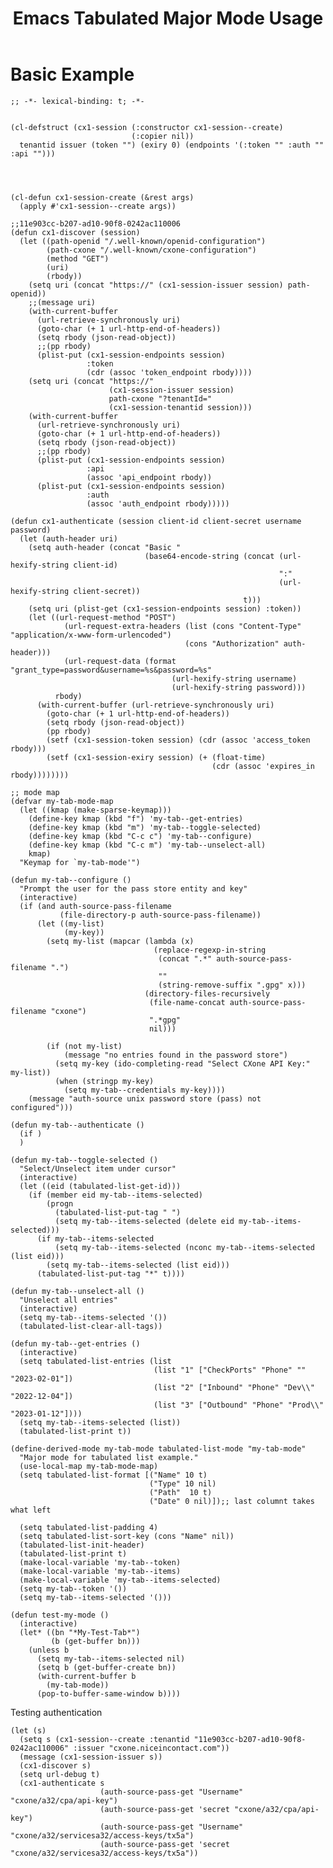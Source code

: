 #+TITLE: Emacs Tabulated Major Mode Usage
#+OPTIONS: ^:{}



* Basic Example
:PROPERTIES:
:header-args:elisp: :tangle yes my-tab-mode.el
:END:


#+begin_src elisp
;; -*- lexical-binding: t; -*-


(cl-defstruct (cx1-session (:constructor cx1-session--create)
                           (:copier nil))
  tenantid issuer (token "") (exiry 0) (endpoints '(:token "" :auth "" :api "")))




(cl-defun cx1-session-create (&rest args)
  (apply #'cx1-session--create args))

;;11e903cc-b207-ad10-90f8-0242ac110006
(defun cx1-discover (session)
  (let ((path-openid "/.well-known/openid-configuration")
        (path-cxone "/.well-known/cxone-configuration")
        (method "GET")
        (uri)
        (rbody))
    (setq uri (concat "https://" (cx1-session-issuer session) path-openid))
    ;;(message uri)
    (with-current-buffer
      (url-retrieve-synchronously uri)
      (goto-char (+ 1 url-http-end-of-headers))
      (setq rbody (json-read-object))
      ;;(pp rbody)
      (plist-put (cx1-session-endpoints session)
                 :token
                 (cdr (assoc 'token_endpoint rbody))))
    (setq uri (concat "https://"
                      (cx1-session-issuer session)
                      path-cxone "?tenantId="
                      (cx1-session-tenantid session)))
    (with-current-buffer
      (url-retrieve-synchronously uri)
      (goto-char (+ 1 url-http-end-of-headers))
      (setq rbody (json-read-object))
      ;;(pp rbody)
      (plist-put (cx1-session-endpoints session)
                 :api
                 (assoc 'api_endpoint rbody))
      (plist-put (cx1-session-endpoints session)
                 :auth
                 (assoc 'auth_endpoint rbody)))))

(defun cx1-authenticate (session client-id client-secret username password)
  (let (auth-header uri)
    (setq auth-header (concat "Basic "
                              (base64-encode-string (concat (url-hexify-string client-id)
                                                            ":"
                                                            (url-hexify-string client-secret))
                                                    t)))
    (setq uri (plist-get (cx1-session-endpoints session) :token))
    (let ((url-request-method "POST")
	        (url-request-extra-headers (list (cons "Content-Type" "application/x-www-form-urlencoded")
                                       (cons "Authorization" auth-header)))
	        (url-request-data (format "grant_type=password&username=%s&password=%s"
                                    (url-hexify-string username)
                                    (url-hexify-string password)))
          rbody)
      (with-current-buffer (url-retrieve-synchronously uri)
        (goto-char (+ 1 url-http-end-of-headers))
        (setq rbody (json-read-object))
        (pp rbody)
        (setf (cx1-session-token session) (cdr (assoc 'access_token rbody)))
        (setf (cx1-session-exiry session) (+ (float-time)
                                             (cdr (assoc 'expires_in rbody))))))))

;; mode map
(defvar my-tab-mode-map
  (let ((kmap (make-sparse-keymap)))
    (define-key kmap (kbd "f") 'my-tab--get-entries)
    (define-key kmap (kbd "m") 'my-tab--toggle-selected)
    (define-key kmap (kbd "C-c c") 'my-tab--configure)
    (define-key kmap (kbd "C-c m") 'my-tab--unselect-all)
    kmap)
  "Keymap for `my-tab-mode'")

(defun my-tab--configure ()
  "Prompt the user for the pass store entity and key"
  (interactive)
  (if (and auth-source-pass-filename
           (file-directory-p auth-source-pass-filename))
      (let ((my-list)
            (my-key))
        (setq my-list (mapcar (lambda (x)
                                (replace-regexp-in-string
                                 (concat ".*" auth-source-pass-filename ".")
                                 ""
                                 (string-remove-suffix ".gpg" x)))
                              (directory-files-recursively
                               (file-name-concat auth-source-pass-filename "cxone")
                               ".*gpg"
                               nil)))
        
        (if (not my-list)
            (message "no entries found in the password store")
          (setq my-key (ido-completing-read "Select CXone API Key:" my-list))
          (when (stringp my-key)
            (setq my-tab--credentials my-key))))
    (message "auth-source unix password store (pass) not configured")))

(defun my-tab--authenticate ()
  (if )
  )

(defun my-tab--toggle-selected ()
  "Select/Unselect item under cursor"
  (interactive)
  (let ((eid (tabulated-list-get-id)))
    (if (member eid my-tab--items-selected)
        (progn
          (tabulated-list-put-tag " ")
          (setq my-tab--items-selected (delete eid my-tab--items-selected)))
      (if my-tab--items-selected
          (setq my-tab--items-selected (nconc my-tab--items-selected (list eid)))
        (setq my-tab--items-selected (list eid)))
      (tabulated-list-put-tag "*" t))))

(defun my-tab--unselect-all ()
  "Unselect all entries"
  (interactive)
  (setq my-tab--items-selected '())
  (tabulated-list-clear-all-tags))

(defun my-tab--get-entries ()
  (interactive)
  (setq tabulated-list-entries (list
                                (list "1" ["CheckPorts" "Phone" "" "2023-02-01"])
                                (list "2" ["Inbound" "Phone" "Dev\\" "2022-12-04"])
                                (list "3" ["Outbound" "Phone" "Prod\\" "2023-01-12"])))
  (setq my-tab--items-selected (list))
  (tabulated-list-print t))

(define-derived-mode my-tab-mode tabulated-list-mode "my-tab-mode"
  "Major mode for tabulated list example."
  (use-local-map my-tab-mode-map)
  (setq tabulated-list-format [("Name" 10 t)
                               ("Type" 10 nil)
                               ("Path"  10 t)
                               ("Date" 0 nil)]);; last columnt takes what left

  (setq tabulated-list-padding 4)
  (setq tabulated-list-sort-key (cons "Name" nil))
  (tabulated-list-init-header)
  (tabulated-list-print t)
  (make-local-variable 'my-tab--token)
  (make-local-variable 'my-tab--items)
  (make-local-variable 'my-tab--items-selected)
  (setq my-tab--token '())
  (setq my-tab--items-selected '()))

(defun test-my-mode ()
  (interactive)
  (let* ((bn "*My-Test-Tab*")
         (b (get-buffer bn)))
    (unless b
      (setq my-tab--items-selected nil)
      (setq b (get-buffer-create bn))
      (with-current-buffer b
        (my-tab-mode))
      (pop-to-buffer-same-window b))))
#+end_src

Testing authentication
#+begin_src elisp :tangle no
(let (s)
  (setq s (cx1-session--create :tenantid "11e903cc-b207-ad10-90f8-0242ac110006" :issuer "cxone.niceincontact.com"))
  (message (cx1-session-issuer s))
  (cx1-discover s)
  (setq url-debug t)
  (cx1-authenticate s
                    (auth-source-pass-get "Username" "cxone/a32/cpa/api-key")
                    (auth-source-pass-get 'secret "cxone/a32/cpa/api-key")
                    (auth-source-pass-get "Username" "cxone/a32/servicesa32/access-keys/tx5a")
                    (auth-source-pass-get 'secret "cxone/a32/servicesa32/access-keys/tx5a"))
#+end_src
** 

